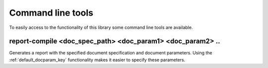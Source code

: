 .. _`commands`: 

Command line tools
======================

To easily access to the functionality of this library some command line tools are available.

report-compile <doc_spec_path> <doc_param1> <doc_param2> ..
-----------------------------------------------------------

Generates a report with the specified document specification and document parameters. Using the :ref:`default_docparam_key` functionality makes it easier to specify these parameters.

